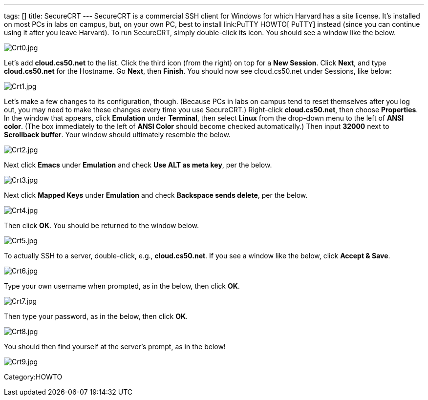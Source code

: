 ---
tags: []
title: SecureCRT
---
SecureCRT is a commercial SSH client for Windows for which Harvard has a
site license. It's installed on most PCs in labs on campus, but, on your
own PC, best to install link:PuTTY HOWTO[ PuTTY] instead (since you can
continue using it after you leave Harvard). To run SecureCRT, simply
double-click its icon. You should see a window like the below.

image:Crt0.jpg[Crt0.jpg,title="image"]

Let's add *cloud.cs50.net* to the list. Click the third icon (from the
right) on top for a *New Session*. Click *Next*, and type
*cloud.cs50.net* for the Hostname. Go *Next*, then *Finish*. You should
now see cloud.cs50.net under Sessions, like below:

image:Crt1.jpg[Crt1.jpg,title="image"]

Let's make a few changes to its configuration, though. (Because PCs in
labs on campus tend to reset themselves after you log out, you may need
to make these changes every time you use SecureCRT.) Right-click
*cloud.cs50.net*, then choose *Properties*. In the window that appears,
click *Emulation* under *Terminal*, then select *Linux* from the
drop-down menu to the left of *ANSI color*. (The box immediately to the
left of *ANSI Color* should become checked automatically.) Then input
*32000* next to *Scrollback buffer*. Your window should ultimately
resemble the below.

image:Crt2.jpg[Crt2.jpg,title="image"]

Next click *Emacs* under *Emulation* and check *Use ALT as meta key*,
per the below.

image:Crt3.jpg[Crt3.jpg,title="image"]

Next click *Mapped Keys* under *Emulation* and check *Backspace sends
delete*, per the below.

image:Crt4.jpg[Crt4.jpg,title="image"]

Then click *OK*. You should be returned to the window below.

image:Crt5.jpg[Crt5.jpg,title="image"]

To actually SSH to a server, double-click, e.g., *cloud.cs50.net*. If
you see a window like the below, click *Accept & Save*.

image:Crt6.jpg[Crt6.jpg,title="image"]

Type your own username when prompted, as in the below, then click *OK*.

image:Crt7.jpg[Crt7.jpg,title="image"]

Then type your password, as in the below, then click *OK*.

image:Crt8.jpg[Crt8.jpg,title="image"]

You should then find yourself at the server's prompt, as in the below!

image:Crt9.jpg[Crt9.jpg,title="image"]

Category:HOWTO
